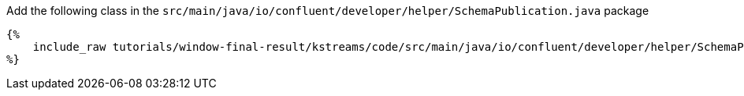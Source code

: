 Add the following class in the `src/main/java/io/confluent/developer/helper/SchemaPublication.java` package

+++++
<pre class="snippet"><code class="java">{%
    include_raw tutorials/window-final-result/kstreams/code/src/main/java/io/confluent/developer/helper/SchemaPublication.java
%}</code></pre>
+++++